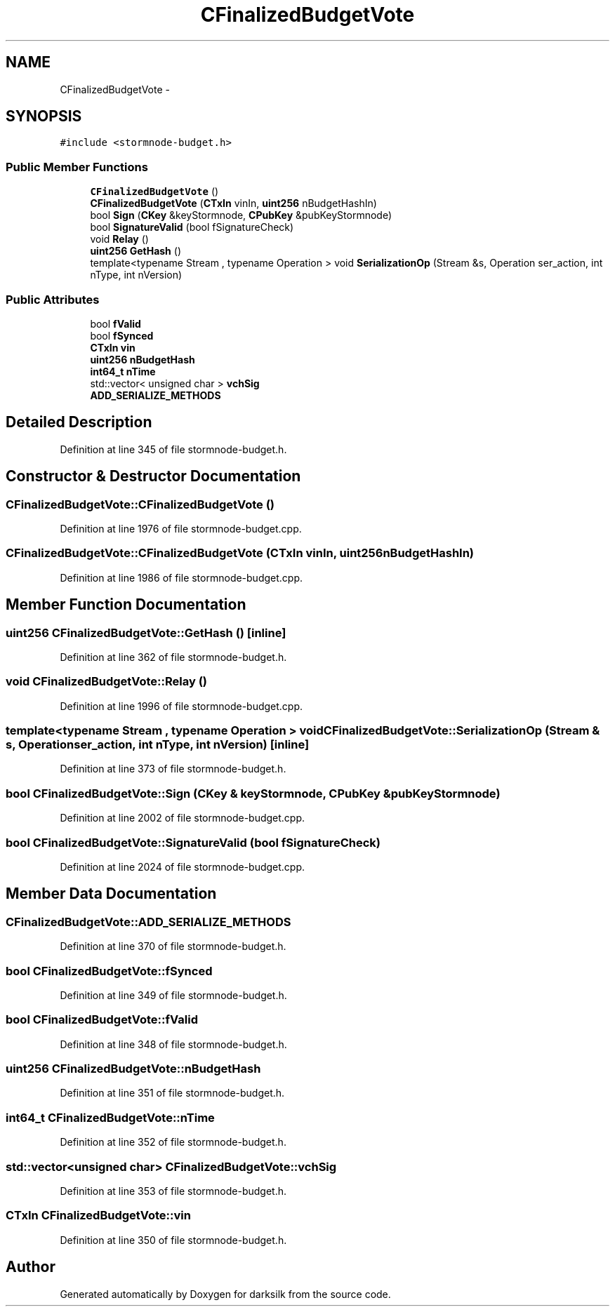 .TH "CFinalizedBudgetVote" 3 "Wed Feb 10 2016" "Version 1.0.0.0" "darksilk" \" -*- nroff -*-
.ad l
.nh
.SH NAME
CFinalizedBudgetVote \- 
.SH SYNOPSIS
.br
.PP
.PP
\fC#include <stormnode-budget\&.h>\fP
.SS "Public Member Functions"

.in +1c
.ti -1c
.RI "\fBCFinalizedBudgetVote\fP ()"
.br
.ti -1c
.RI "\fBCFinalizedBudgetVote\fP (\fBCTxIn\fP vinIn, \fBuint256\fP nBudgetHashIn)"
.br
.ti -1c
.RI "bool \fBSign\fP (\fBCKey\fP &keyStormnode, \fBCPubKey\fP &pubKeyStormnode)"
.br
.ti -1c
.RI "bool \fBSignatureValid\fP (bool fSignatureCheck)"
.br
.ti -1c
.RI "void \fBRelay\fP ()"
.br
.ti -1c
.RI "\fBuint256\fP \fBGetHash\fP ()"
.br
.ti -1c
.RI "template<typename Stream , typename Operation > void \fBSerializationOp\fP (Stream &s, Operation ser_action, int nType, int nVersion)"
.br
.in -1c
.SS "Public Attributes"

.in +1c
.ti -1c
.RI "bool \fBfValid\fP"
.br
.ti -1c
.RI "bool \fBfSynced\fP"
.br
.ti -1c
.RI "\fBCTxIn\fP \fBvin\fP"
.br
.ti -1c
.RI "\fBuint256\fP \fBnBudgetHash\fP"
.br
.ti -1c
.RI "\fBint64_t\fP \fBnTime\fP"
.br
.ti -1c
.RI "std::vector< unsigned char > \fBvchSig\fP"
.br
.ti -1c
.RI "\fBADD_SERIALIZE_METHODS\fP"
.br
.in -1c
.SH "Detailed Description"
.PP 
Definition at line 345 of file stormnode-budget\&.h\&.
.SH "Constructor & Destructor Documentation"
.PP 
.SS "CFinalizedBudgetVote::CFinalizedBudgetVote ()"

.PP
Definition at line 1976 of file stormnode-budget\&.cpp\&.
.SS "CFinalizedBudgetVote::CFinalizedBudgetVote (\fBCTxIn\fP vinIn, \fBuint256\fP nBudgetHashIn)"

.PP
Definition at line 1986 of file stormnode-budget\&.cpp\&.
.SH "Member Function Documentation"
.PP 
.SS "\fBuint256\fP CFinalizedBudgetVote::GetHash ()\fC [inline]\fP"

.PP
Definition at line 362 of file stormnode-budget\&.h\&.
.SS "void CFinalizedBudgetVote::Relay ()"

.PP
Definition at line 1996 of file stormnode-budget\&.cpp\&.
.SS "template<typename Stream , typename Operation > void CFinalizedBudgetVote::SerializationOp (Stream & s, Operation ser_action, int nType, int nVersion)\fC [inline]\fP"

.PP
Definition at line 373 of file stormnode-budget\&.h\&.
.SS "bool CFinalizedBudgetVote::Sign (\fBCKey\fP & keyStormnode, \fBCPubKey\fP & pubKeyStormnode)"

.PP
Definition at line 2002 of file stormnode-budget\&.cpp\&.
.SS "bool CFinalizedBudgetVote::SignatureValid (bool fSignatureCheck)"

.PP
Definition at line 2024 of file stormnode-budget\&.cpp\&.
.SH "Member Data Documentation"
.PP 
.SS "CFinalizedBudgetVote::ADD_SERIALIZE_METHODS"

.PP
Definition at line 370 of file stormnode-budget\&.h\&.
.SS "bool CFinalizedBudgetVote::fSynced"

.PP
Definition at line 349 of file stormnode-budget\&.h\&.
.SS "bool CFinalizedBudgetVote::fValid"

.PP
Definition at line 348 of file stormnode-budget\&.h\&.
.SS "\fBuint256\fP CFinalizedBudgetVote::nBudgetHash"

.PP
Definition at line 351 of file stormnode-budget\&.h\&.
.SS "\fBint64_t\fP CFinalizedBudgetVote::nTime"

.PP
Definition at line 352 of file stormnode-budget\&.h\&.
.SS "std::vector<unsigned char> CFinalizedBudgetVote::vchSig"

.PP
Definition at line 353 of file stormnode-budget\&.h\&.
.SS "\fBCTxIn\fP CFinalizedBudgetVote::vin"

.PP
Definition at line 350 of file stormnode-budget\&.h\&.

.SH "Author"
.PP 
Generated automatically by Doxygen for darksilk from the source code\&.
